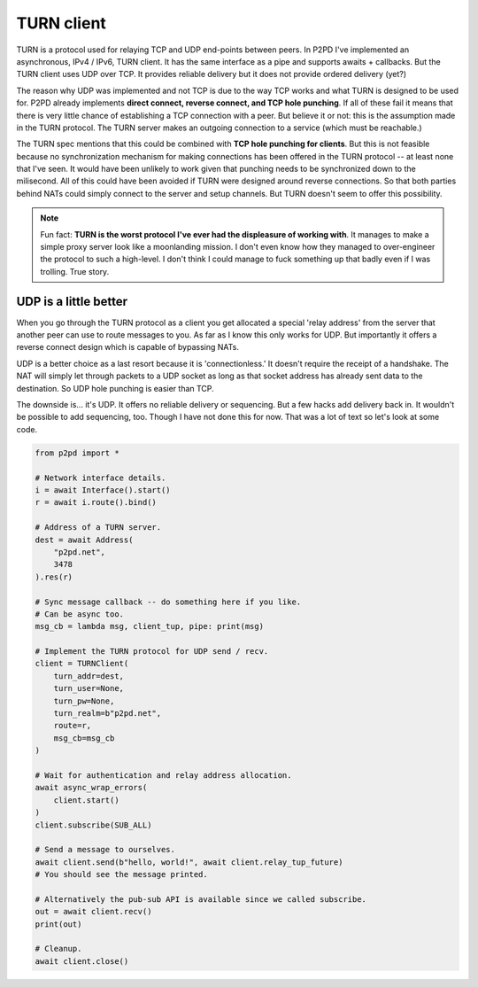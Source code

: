 TURN client
============

TURN is a protocol used for relaying TCP and UDP end-points between peers.
In P2PD I've implemented an asynchronous, IPv4 / IPv6, TURN client.
It has the same interface as a pipe and supports awaits + callbacks. But the
TURN client uses UDP over TCP. It provides reliable delivery but it does not provide ordered delivery (yet?)

The reason why UDP was implemented and not TCP is due to the way TCP works and
what TURN is designed to be used for. P2PD already implements **direct connect, 
reverse connect, and TCP hole punching**. If all of these fail it means that
there is very little chance of establishing a TCP connection with a peer.
But believe it or not: this is the assumption made in the TURN protocol. The TURN server makes an outgoing connection to a service (which must be reachable.)

The TURN spec mentions that this could be combined with **TCP hole punching
for clients**. But this is not feasible because no synchronization mechanism for making connections has been offered in the TURN protocol -- at least none that
I've seen. It would have been unlikely to work given that punching needs to
be synchronized down to the milisecond. All of this could have been avoided
if TURN were designed around reverse connections. So that both parties
behind NATs could simply connect to the server and setup channels. But TURN doesn't seem to offer this possibility.

.. note::

    Fun fact: **TURN is the worst protocol I've ever had the displeasure of working
    with**. It manages to make a simple proxy server look like a moonlanding mission.
    I don't even know how they managed to over-engineer the protocol to such a
    high-level. I don't think I could manage to fuck something up that badly even
    if I was trolling. True story.

UDP is a little better
^^^^^^^^^^^^^^^^^^^^^^^^

When you go through the TURN protocol as a client you get allocated a special 
'relay address' from the server that another peer can use to route messages to
you. As far as I know this only works for UDP. But importantly it offers a
reverse connect design which is capable of bypassing NATs.

UDP is a better choice as a last resort because it is 'connectionless.'
It doesn't require the receipt of a handshake. The NAT will simply let
through packets to a UDP socket as long as that socket address has already sent
data to the destination. So UDP hole punching is easier than TCP.

The downside is... it's UDP. It offers no reliable delivery or sequencing. But a few
hacks add delivery back in. It wouldn't be possible to add sequencing, too.
Though I have not done this for now. That was a lot of text so let's look at some code.

.. code-block:: python

    from p2pd import *

    # Network interface details.
    i = await Interface().start()
    r = await i.route().bind()

    # Address of a TURN server.
    dest = await Address(
        "p2pd.net",
        3478
    ).res(r)

    # Sync message callback -- do something here if you like.
    # Can be async too.
    msg_cb = lambda msg, client_tup, pipe: print(msg)

    # Implement the TURN protocol for UDP send / recv.
    client = TURNClient(
        turn_addr=dest,
        turn_user=None,
        turn_pw=None,
        turn_realm=b"p2pd.net",
        route=r,
        msg_cb=msg_cb
    )

    # Wait for authentication and relay address allocation.
    await async_wrap_errors(
        client.start()
    )
    client.subscribe(SUB_ALL)

    # Send a message to ourselves.
    await client.send(b"hello, world!", await client.relay_tup_future)
    # You should see the message printed.

    # Alternatively the pub-sub API is available since we called subscribe.
    out = await client.recv()
    print(out)

    # Cleanup.
    await client.close()

